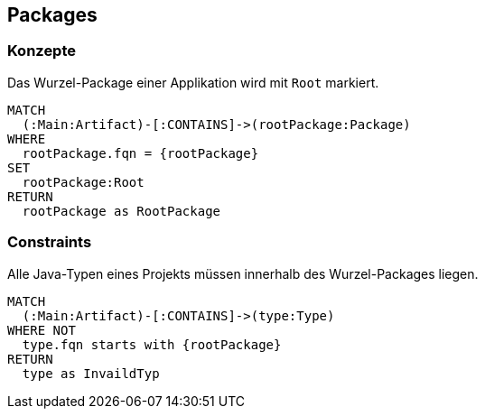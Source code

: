 [[package:Default]]
[role=group,includesConstraints="package:AllJavaTypesMustBeLocatedInRootPackage"]
== Packages

=== Konzepte

[[package:Root]]
.Das Wurzel-Package einer Applikation wird mit `Root` markiert.
[source,cypher,role=concept,requiresConcepts="maven:MainArtifact",requiresParameters="String rootPackage"]
----
MATCH
  (:Main:Artifact)-[:CONTAINS]->(rootPackage:Package)
WHERE
  rootPackage.fqn = {rootPackage}
SET
  rootPackage:Root
RETURN
  rootPackage as RootPackage
----

=== Constraints

[[package:AllJavaTypesMustBeLocatedInRootPackage]]
.Alle Java-Typen eines Projekts müssen innerhalb des Wurzel-Packages liegen.
[source,cypher,role=constraint,requiresConcepts="maven:MainArtifact",requiresParameters="String rootPackage"]
----
MATCH
  (:Main:Artifact)-[:CONTAINS]->(type:Type)
WHERE NOT
  type.fqn starts with {rootPackage}
RETURN
  type as InvaildTyp
----
